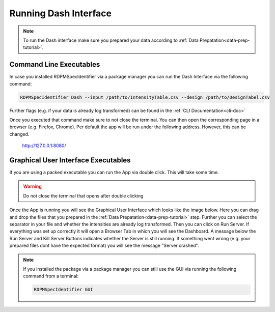.. _running-dash-tutorial:
Running Dash Interface
######################

.. note::
    To run the Dash interface make sure you prepared your data according to :ref:`Data Prepatation<data-prep-tutorial>`.

Command Line Executables
------------------------

In case you installed RDPMSpecIdentifier via a package manager
you can run the Dash Interface via the following command:

.. code-block:: bash

    RDPMSpecIdentifier Dash --input /path/to/IntensityTable.csv --design /path/to/DesignTabel.csv


Further flags (e.g. if your data is already log transformed) can be found in the :ref:`CLI Documentation<cli-doc>`

Once you executed that command make sure to not close the terminal.
You can then open the corresponding page in a browser (e.g. Firefox, Chrome).
Per default the app will be run under the following address. However, this can be changed.

    `http://127.0.0.1:8080/ <http://127.0.0.1:8080/>`_


Graphical User Interface Executables
------------------------------------

If you are using a packed executable you can run the App via double click. This will take some time.

.. warning::

    Do not close the terminal that opens after double clicking

Once the App is running you will see the Graphical User Interface which looks like the image below.
Here you can drag and drop the files that you prepared
in the :ref:`Data Prepatation<data-prep-tutorial>` step. Further you can select the separator in your file and whether
the intensities are already log transformed. Then you can click on Run Server. If everything was set up correctly it will
open a Browser Tab in which you will see the Dashboard. A message below the Run Server and Kill Server Buttons indicates
whether the Server is still running. If something went wrong (e.g. your prepared files dont have the expected format)
you will see the message "Server crashed".

.. image:: _static/gui.png
  :width: 800

.. note::

    If you installed the package via a package manager you can still use the GUI via running the following command from
    a terminal:

    .. code-block:: bash

        RDPMSpecIdentifier GUI

